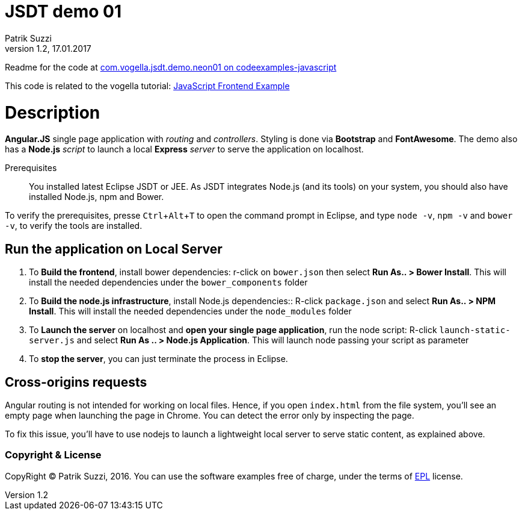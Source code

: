 = JSDT demo 01
Patrik Suzzi
Version 1.2, 17.01.2017
:keywords: JSDT, demo, nodejs, bower, npm, javascript, eclipse 
:experimental:

Readme for the code at https://github.com/vogellacompany/codeexamples-javascript/tree/master/com.vogella.jsdt.demo.neon01[com.vogella.jsdt.demo.neon01 on codeexamples-javascript]

This code is related to the vogella tutorial: http://www.vogella.com/tutorials/JavaScript/article.html#jsfrontend[JavaScript Frontend Example]

= Description

*Angular.JS* single page application with _routing_ and _controllers_. 
Styling is done via *Bootstrap* and *FontAwesome*. 
The demo also has a *Node.js* _script_ to launch a local *Express* _server_ to serve the application on localhost.

Prerequisites:: You installed latest Eclipse JSDT or JEE. As JSDT integrates Node.js (and its tools) on your system, you should also have installed Node.js, npm and Bower.

To verify the prerequisites, presse kbd:[Ctrl+Alt+T] to open the command prompt in Eclipse, and type `node -v`, `npm -v` and `bower -v`,  to verify the tools are installed. 
 
== Run the application on Local Server

. To *Build the frontend*, install bower dependencies: r-click on  `bower.json` then select *Run As.. > Bower Install*. This will install the needed dependencies under the `bower_components` folder
. To *Build the node.js infrastructure*, install Node.js dependencies:: R-click `package.json` and select *Run As.. > NPM Install*. This will install the needed dependencies under the `node_modules` folder
. To *Launch the server* on localhost and *open your single page application*, run the node script: R-click `launch-static-server.js` and select *Run As .. > Node.js Application*. This will launch node passing your script as parameter
. To *stop the server*, you can just terminate the process in Eclipse. 

== Cross-origins requests

Angular routing is not intended for working on local files. 
Hence, if you open `index.html` from the file system, you'll see an empty page when launching the page in Chrome.
You can detect the error only by inspecting the page. 

To fix this issue, you'll have to use nodejs to launch a lightweight local server to serve static content, as explained above.

=== Copyright & License

CopyRight (C) Patrik Suzzi, 2016. You can use the software examples free of charge, under the terms of https://www.eclipse.org/legal/epl-v10.html[EPL] license.


